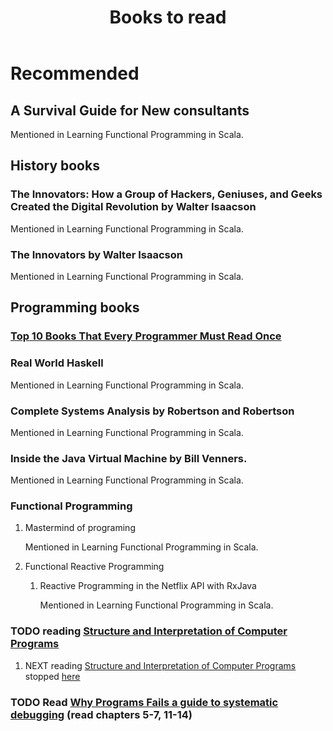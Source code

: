 #+TITLE: Books to read

* Recommended
** A Survival Guide for New consultants
Mentioned in Learning Functional Programming in Scala.
** History books
*** The Innovators: How a Group of Hackers, Geniuses, and Geeks Created the Digital Revolution  by Walter Isaacson
Mentioned in Learning Functional Programming in Scala.
*** The Innovators by Walter Isaacson
Mentioned in Learning Functional Programming in Scala.
** Programming books
*** [[https://www.geeksforgeeks.org/top-10-books-that-every-programmer-must-read-once/][Top 10 Books That Every Programmer Must Read Once]]
*** Real World Haskell
Mentioned in Learning Functional Programming in Scala.
*** Complete Systems Analysis by Robertson and Robertson
Mentioned in Learning Functional Programming in Scala.
*** Inside the Java Virtual Machine by Bill Venners.
Mentioned in Learning Functional Programming in Scala.
*** Functional Programming
**** Mastermind of programing
Mentioned in Learning Functional Programming in Scala.
**** Functional Reactive Programming
***** Reactive Programming in the Netflix API with RxJava
Mentioned in Learning Functional Programming in Scala.
*** TODO reading [[https://mitpress.mit.edu/sites/default/files/sicp/full-text/book/book-Z-H-4.html][Structure and Interpretation of Computer Programs]]
**** NEXT reading [[https://mitpress.mit.edu/sites/default/files/sicp/full-text/book/book-Z-H-4.html][Structure and Interpretation of Computer Programs]] stopped [[https://sicp.sourceacademy.org/chapters/1.1.html][here]]
*** TODO Read [[https://youtu.be/FihU5JxmnBg?t=2779][Why Programs Fails a guide to systematic debugging]] (read chapters 5-7, 11-14)
